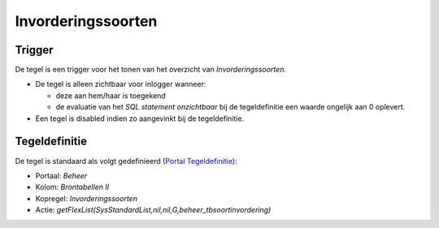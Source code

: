 Invorderingssoorten
===================

Trigger
-------

De tegel is een trigger voor het tonen van het overzicht van
*Invorderingssoorten*.

-  De tegel is alleen zichtbaar voor inlogger wanneer:

   -  deze aan hem/haar is toegekend
   -  de evaluatie van het *SQL statement onzichtbaar* bij de
      tegeldefinitie een waarde ongelijk aan 0 oplevert.

-  Een tegel is disabled indien zo aangevinkt bij de tegeldefinitie.

Tegeldefinitie
--------------

De tegel is standaard als volgt gedefinieerd (`Portal
Tegeldefinitie </docs/instellen_inrichten/portaldefinitie/portal_tegel.md>`__):

-  Portaal: *Beheer*
-  Kolom: *Brontabellen II*
-  Kopregel: *Invorderingssoorten*
-  Actie:
   *getFlexList(SysStandardList,nil,nil,G,beheer_tbsoortinvordering)*
